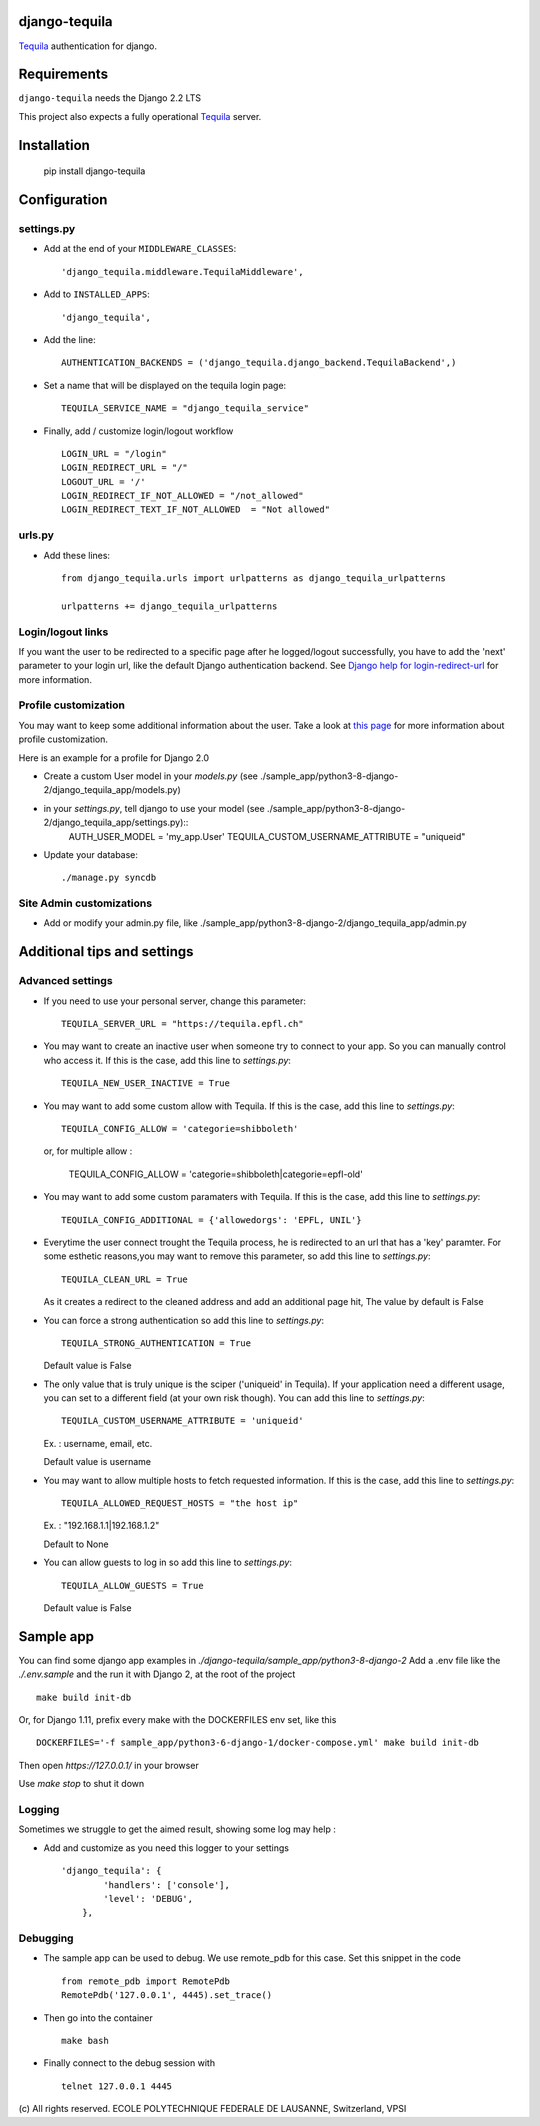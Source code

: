 django-tequila
==============

`Tequila <http://tequila.epfl.ch/>`_ authentication for django.


Requirements
============

``django-tequila`` needs the Django 2.2 LTS

This project also expects a fully operational `Tequila <http://tequila.epfl.ch/>`_ server.

Installation
============

    pip install django-tequila

Configuration
=============

settings.py
-----------

* Add at the end of your ``MIDDLEWARE_CLASSES``::

	'django_tequila.middleware.TequilaMiddleware',

* Add to ``INSTALLED_APPS``::

	'django_tequila',

* Add the line::

	AUTHENTICATION_BACKENDS = ('django_tequila.django_backend.TequilaBackend',)

* Set a name that will be displayed on the tequila login page::

	TEQUILA_SERVICE_NAME = "django_tequila_service"

* Finally, add / customize login/logout workflow ::

    LOGIN_URL = "/login"
    LOGIN_REDIRECT_URL = "/"
    LOGOUT_URL = '/'
    LOGIN_REDIRECT_IF_NOT_ALLOWED = "/not_allowed"
    LOGIN_REDIRECT_TEXT_IF_NOT_ALLOWED  = "Not allowed"

urls.py
-------

* Add these lines::

	from django_tequila.urls import urlpatterns as django_tequila_urlpatterns

	urlpatterns += django_tequila_urlpatterns

Login/logout links
------------------

If you want the user to be redirected to a specific page after he logged/logout successfully, you have to add the 'next' parameter to your login url,
like the default Django authentication backend.
See `Django help for login-redirect-url <https://docs.djangoproject.com/en/dev/ref/settings/#login-redirect-url>`_ for more information.


Profile customization
---------------------
You may want to keep some additional information about the user.
Take a look at `this page <http://docs.djangoproject.com/en/dev/topics/auth/#storing-additional-information-about-users>`_ for more information about profile customization.

Here is an example for a profile for Django 2.0

* Create a custom User model in your `models.py` (see ./sample_app/python3-8-django-2/django_tequila_app/models.py)

* in your `settings.py`, tell django to use your model (see ./sample_app/python3-8-django-2/django_tequila_app/settings.py)::
    AUTH_USER_MODEL = 'my_app.User'
    TEQUILA_CUSTOM_USERNAME_ATTRIBUTE = "uniqueid"


* Update your database::

	./manage.py syncdb

Site Admin customizations
-------------------------

- Add or modify your admin.py file, like ./sample_app/python3-8-django-2/django_tequila_app/admin.py


Additional tips and settings
============================

Advanced settings
-----------------

* If you need to use your personal server, change this parameter::

	TEQUILA_SERVER_URL = "https://tequila.epfl.ch"

* You may want to create an inactive user when someone try to connect to your app. So you can manually control who access it.
  If this is the case, add this line to `settings.py`::

	TEQUILA_NEW_USER_INACTIVE = True

* You may want to add some custom allow with Tequila.
  If this is the case, add this line to `settings.py`::

	TEQUILA_CONFIG_ALLOW = 'categorie=shibboleth'

  or, for multiple allow :

	TEQUILA_CONFIG_ALLOW = 'categorie=shibboleth|categorie=epfl-old'

* You may want to add some custom paramaters with Tequila.
  If this is the case, add this line to `settings.py`::

	TEQUILA_CONFIG_ADDITIONAL = {'allowedorgs': 'EPFL, UNIL'}

* Everytime the user connect trought the Tequila process, he is redirected to an url
  that has a 'key' paramter. For some esthetic reasons,you may want to remove this parameter,
  so add this line to `settings.py`::

    TEQUILA_CLEAN_URL = True

  As it creates a redirect to the cleaned address and add an additional page hit, The value by default is False

* You can force a strong authentication
  so add this line to `settings.py`::

    TEQUILA_STRONG_AUTHENTICATION = True

  Default value is False

* The only value that is truly unique is the sciper ('uniqueid' in Tequila). If your application
  need a different usage, you can set to a different field (at your own risk though). You can add this line to `settings.py`::

    TEQUILA_CUSTOM_USERNAME_ATTRIBUTE = 'uniqueid'

  Ex. : username, email, etc.

  Default value is username

* You may want to allow multiple hosts to fetch requested information.
  If this is the case, add this line to `settings.py`::

    TEQUILA_ALLOWED_REQUEST_HOSTS = "the host ip"

  Ex. : "192.168.1.1|192.168.1.2"

  Default to None

* You can allow guests to log in
  so add this line to `settings.py`::

    TEQUILA_ALLOW_GUESTS = True

  Default value is False


Sample app
===========

You can find some django app examples in `./django-tequila/sample_app/python3-8-django-2`
Add a .env file like the  `./.env.sample` and the run it with Django 2, at the root of the project ::

    make build init-db


Or, for Django 1.11, prefix every make with the DOCKERFILES env set, like this ::

    DOCKERFILES='-f sample_app/python3-6-django-1/docker-compose.yml' make build init-db

Then open `https://127.0.0.1/` in your browser

Use `make stop` to shut it down

Logging
-------

Sometimes we struggle to get the aimed result, showing some log may help :

* Add and customize as you need this logger to your settings ::

    'django_tequila': {
            'handlers': ['console'],
            'level': 'DEBUG',
        },

Debugging
---------

* The sample app can be used to debug. We use remote_pdb for this case. Set this snippet in the code ::

    from remote_pdb import RemotePdb
    RemotePdb('127.0.0.1', 4445).set_trace()

* Then go into the container ::

    make bash

* Finally connect to the debug session with ::

    telnet 127.0.0.1 4445


\(c) All rights reserved. ECOLE POLYTECHNIQUE FEDERALE DE LAUSANNE, Switzerland, VPSI

